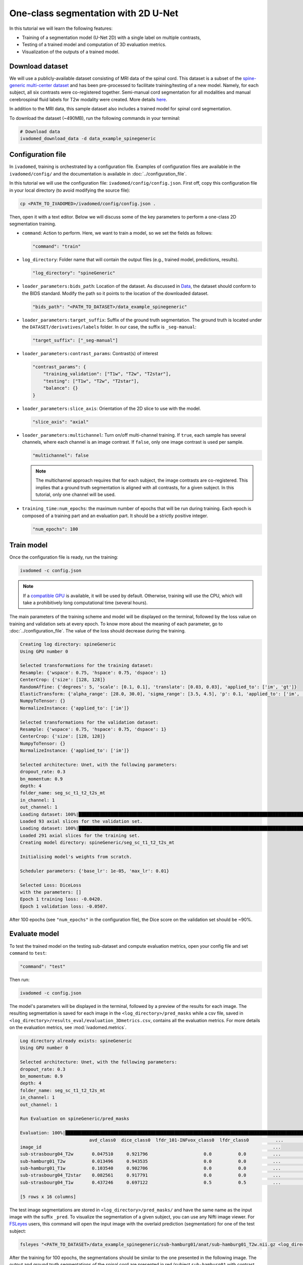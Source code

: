 One-class segmentation with 2D U-Net
====================================

In this tutorial we will learn the following features:

- Training of a segmentation model (U-Net 2D) with a single label on multiple contrasts,

- Testing of a trained model and computation of 3D evaluation metrics.

- Visualization of the outputs of a trained model.

.. _Download dataset:

Download dataset
----------------

We will use a publicly-available dataset consisting of MRI data of the spinal cord. This dataset is a subset of the
`spine-generic multi-center dataset <https://github.com/spine-generic/data-multi-subject>`_ and has been pre-processed
to facilitate training/testing of a new model. Namely, for each subject, all six contrasts were co-registered together.
Semi-manual cord segmentation for all modalities and manual cerebrospinal fluid labels for T2w modality were created.
More details `here <https://github.com/ivadomed/ivadomed/blob/master/dev/prepare_data/README.md>`_.

In addition to the MRI data, this sample dataset also includes a trained model for spinal cord segmentation.

To download the dataset (~490MB), run the following commands in your terminal:

.. code-block:: bash

   # Download data
   ivadomed_download_data -d data_example_spinegeneric

Configuration file
------------------

In ``ivadomed``, training is orchestrated by a configuration file. Examples of configuration files are available in
the ``ivadomed/config/`` and the documentation is available in :doc:`../configuration_file`.

In this tutorial we will use the configuration file: ``ivadomed/config/config.json``.
First off, copy this configuration file in your local directory (to avoid modifying the source file):

.. code-block:: bash

   cp <PATH_TO_IVADOMED>/ivadomed/config/config.json .

Then, open it with a text editor. Below we will discuss some of the key parameters to perform a one-class 2D
segmentation training.

- ``command``: Action to perform. Here, we want to train a model, so we set the fields as follows:

  .. code-block:: xml

     "command": "train"

- ``log_directory``: Folder name that will contain the output files (e.g., trained model, predictions, results).

  .. code-block:: xml

     "log_directory": "spineGeneric"

- ``loader_parameters:bids_path``: Location of the dataset. As discussed in `Data <../data.html>`__, the dataset
  should conform to the BIDS standard. Modify the path so it points to the location of the downloaded dataset.

  .. code-block:: xml

     "bids_path": "<PATH_TO_DATASET>/data_example_spinegeneric"

- ``loader_parameters:target_suffix``: Suffix of the ground truth segmentation. The ground truth is located
  under the ``DATASET/derivatives/labels`` folder. In our case, the suffix is ``_seg-manual``:

  .. code-block:: xml

     "target_suffix": ["_seg-manual"]

- ``loader_parameters:contrast_params``: Contrast(s) of interest

  .. code-block:: xml

     "contrast_params": {
         "training_validation": ["T1w", "T2w", "T2star"],
         "testing": ["T1w", "T2w", "T2star"],
         "balance": {}
     }

- ``loader_parameters:slice_axis``: Orientation of the 2D slice to use with the model.

  .. code-block:: xml

     "slice_axis": "axial"

- ``loader_parameters:multichannel``: Turn on/off multi-channel training. If ``true``, each sample has several
  channels, where each channel is an image contrast. If ``false``, only one image contrast is used per sample.

  .. code-block:: xml

     "multichannel": false

  .. note::

     The multichannel approach requires that for each subject, the image contrasts are co-registered. This implies that
     a ground truth segmentation is aligned with all contrasts, for a given subject. In this tutorial, only one channel
     will be used.

- ``training_time:num_epochs``: the maximum number of epochs that will be run during training. Each epoch is composed
  of a training part and an evaluation part. It should be a strictly positive integer.
  
  .. code-block:: xml

     "num_epochs": 100

Train model
-----------

Once the configuration file is ready, run the training:

.. code-block:: bash

   ivadomed -c config.json

.. note::

   If a `compatible GPU <https://pytorch.org/get-started/locally/>`_ is available, it will be used by default.
   Otherwise, training will use the CPU, which will take a prohibitively long computational time (several hours).

The main parameters of the training scheme and model will be displayed on the terminal, followed by the loss value
on training and validation sets at every epoch. To know more about the meaning of each parameter, go to
:doc:`../configuration_file`. The value of the loss should decrease during the training.

.. code-block:: console

   Creating log directory: spineGeneric
   Using GPU number 0

   Selected transformations for the training dataset:
   Resample: {'wspace': 0.75, 'hspace': 0.75, 'dspace': 1}
   CenterCrop: {'size': [128, 128]}
   RandomAffine: {'degrees': 5, 'scale': [0.1, 0.1], 'translate': [0.03, 0.03], 'applied_to': ['im', 'gt']}
   ElasticTransform: {'alpha_range': [28.0, 30.0], 'sigma_range': [3.5, 4.5], 'p': 0.1, 'applied_to': ['im', 'gt']}
   NumpyToTensor: {}
   NormalizeInstance: {'applied_to': ['im']}

   Selected transformations for the validation dataset:
   Resample: {'wspace': 0.75, 'hspace': 0.75, 'dspace': 1}
   CenterCrop: {'size': [128, 128]}
   NumpyToTensor: {}
   NormalizeInstance: {'applied_to': ['im']}

   Selected architecture: Unet, with the following parameters:
   dropout_rate: 0.3
   bn_momentum: 0.9
   depth: 4
   folder_name: seg_sc_t1_t2_t2s_mt
   in_channel: 1
   out_channel: 1
   Loading dataset: 100%|██████████████████████████████████████████████████████████████████████████████████████████████████████████████████████████████████████████████████████| 6/6 [00:00<00:00, 1854.79it/s]
   Loaded 93 axial slices for the validation set.
   Loading dataset: 100%|████████████████████████████████████████████████████████████████████████████████████████████████████████████████████████████████████████████████████| 18/18 [00:00<00:00, 1815.06it/s]
   Loaded 291 axial slices for the training set.
   Creating model directory: spineGeneric/seg_sc_t1_t2_t2s_mt

   Initialising model's weights from scratch.

   Scheduler parameters: {'base_lr': 1e-05, 'max_lr': 0.01}

   Selected Loss: DiceLoss
   with the parameters: []
   Epoch 1 training loss: -0.0420.
   Epoch 1 validation loss: -0.0507.

After 100 epochs (see ``"num_epochs"`` in the configuration file), the Dice score on the validation set should
be ~90%.

.. _Evaluate model:

Evaluate model
--------------

To test the trained model on the testing sub-dataset and compute evaluation metrics, open your config file and
set ``command`` to ``test``:

.. code-block:: bash

   "command": "test"

Then run:

.. code-block:: bash

   ivadomed -c config.json

The model's parameters will be displayed in the terminal, followed by a preview of the results for each image.
The resulting segmentation is saved for each image in the ``<log_directory>/pred_masks`` while a csv file,
saved in ``<log_directory>/results_eval/evaluation_3Dmetrics.csv``, contains all the evaluation metrics. For more details
on the evaluation metrics, see :mod:`ivadomed.metrics`.

.. code-block:: console

   Log directory already exists: spineGeneric
   Using GPU number 0

   Selected architecture: Unet, with the following parameters:
   dropout_rate: 0.3
   bn_momentum: 0.9
   depth: 4
   folder_name: seg_sc_t1_t2_t2s_mt
   in_channel: 1
   out_channel: 1

   Run Evaluation on spineGeneric/pred_masks

   Evaluation: 100%|█████████████████████████████████████████████████████████████████████████████████████████████████████████████████████████████████████████████████████████████| 5/5 [00:06<00:00,  1.33s/it]
                             avd_class0  dice_class0  lfdr_101-INFvox_class0  lfdr_class0          ...            specificity_class0  vol_gt_class0  vol_pred_class0  lfdr_21-100vox_class0
   image_id                                                                                       ...
   sub-strasbourg04_T2w       0.047510     0.921796                     0.0          0.0          ...                      0.999939         4920.0          4686.25                    NaN
   sub-hamburg01_T2w          0.013496     0.943535                     0.0          0.0          ...                      0.999934         5650.0          5573.75                    NaN
   sub-hamburg01_T1w          0.103540     0.902706                     0.0          0.0          ...                      0.999946         5650.0          5065.00                    NaN
   sub-strasbourg04_T2star    0.082561     0.917791                     0.0          0.0          ...                      0.999852         4315.0          4671.25                    NaN
   sub-strasbourg04_T1w       0.437246     0.697122                     0.5          0.5          ...                      0.999979         4920.0          2768.75                    NaN

   [5 rows x 16 columns]


The test image segmentations are stored in ``<log_directory>/pred_masks/`` and have the same name as the input image
with the suffix ``_pred``. To visualize the segmentation of a given subject, you can use any Nifti image viewer.
For `FSLeyes <https://users.fmrib.ox.ac.uk/~paulmc/fsleyes/userdoc/latest/>`_ users, this command will open the
input image with the overlaid prediction (segmentation) for one of the test subject:

.. code-block:: bash

   fsleyes "<PATH_TO_DATASET>/data_example_spinegeneric/sub-hamburg01/anat/sub-hamburg01_T2w.nii.gz <log_directory>/pred_masks/sub-hamburg01_T2w_pred.nii.gz -cm red -a 0.5

After the training for 100 epochs, the segmentations should be similar to the one presented in the following image.
The output and ground truth segmentations of the spinal cord are presented in red (subject ``sub-hamburg01`` with
contrast T2w):

.. image:: https://raw.githubusercontent.com/ivadomed/doc-figures/main/tutorials/one_class_segmentation_2d_unet/sc_prediction.png
   :align: center

